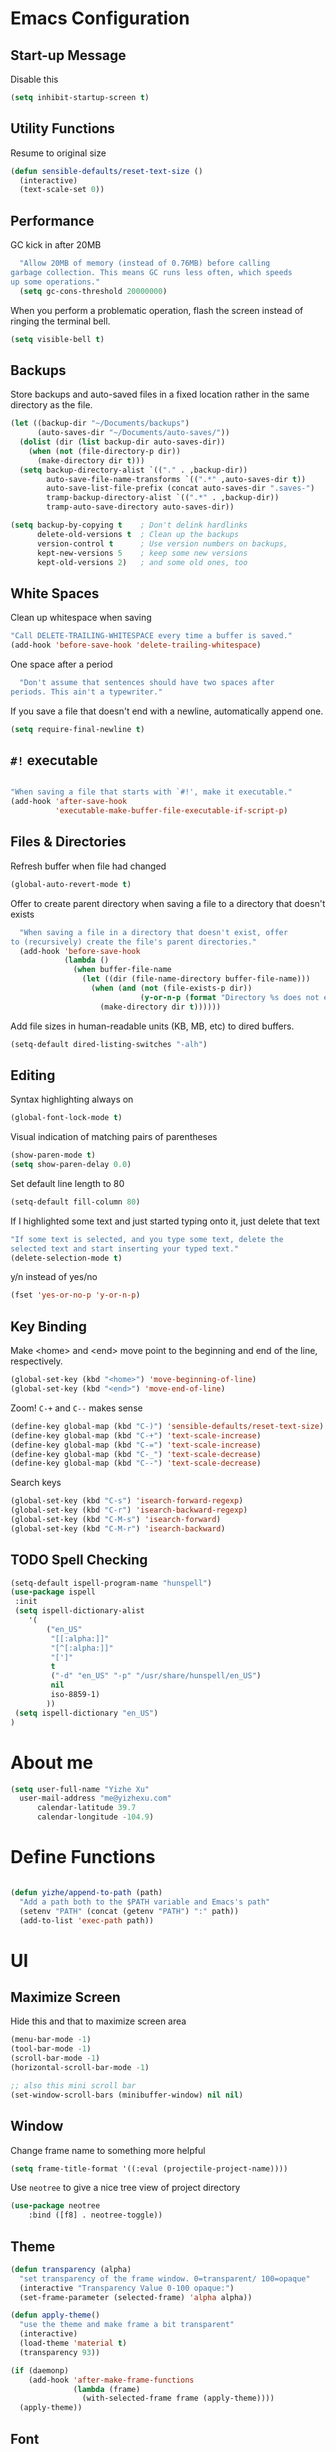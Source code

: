 * Emacs Configuration

** Start-up Message

Disable this

#+BEGIN_SRC emacs-lisp
(setq inhibit-startup-screen t)
#+END_SRC

** Utility Functions

Resume to original size

#+BEGIN_SRC emacs-lisp
(defun sensible-defaults/reset-text-size ()
  (interactive)
  (text-scale-set 0))
#+END_SRC

** Performance

 GC kick in after 20MB

 #+BEGIN_SRC emacs-lisp
   "Allow 20MB of memory (instead of 0.76MB) before calling
 garbage collection. This means GC runs less often, which speeds
 up some operations."
   (setq gc-cons-threshold 20000000)
 #+END_SRC

When you perform a problematic operation, flash the screen instead of ringing the terminal bell.

#+BEGIN_SRC emacs-lisp
  (setq visible-bell t)
#+END_SRC

#+RESULTS:
: t

** Backups

Store backups and auto-saved files in a fixed location rather in the same directory as the file.

#+BEGIN_SRC emacs-lisp
(let ((backup-dir "~/Documents/backups")
      (auto-saves-dir "~/Documents/auto-saves/"))
  (dolist (dir (list backup-dir auto-saves-dir))
    (when (not (file-directory-p dir))
      (make-directory dir t)))
  (setq backup-directory-alist `(("." . ,backup-dir))
        auto-save-file-name-transforms `((".*" ,auto-saves-dir t))
        auto-save-list-file-prefix (concat auto-saves-dir ".saves-")
        tramp-backup-directory-alist `((".*" . ,backup-dir))
        tramp-auto-save-directory auto-saves-dir))

(setq backup-by-copying t    ; Don't delink hardlinks
      delete-old-versions t  ; Clean up the backups
      version-control t      ; Use version numbers on backups,
      kept-new-versions 5    ; keep some new versions
      kept-old-versions 2)   ; and some old ones, too
#+END_SRC

#+RESULTS:
: 2

** White Spaces

Clean up whitespace when saving

#+BEGIN_SRC emacs-lisp
  "Call DELETE-TRAILING-WHITESPACE every time a buffer is saved."
  (add-hook 'before-save-hook 'delete-trailing-whitespace)

#+END_SRC

One space after a period

#+BEGIN_SRC emacs-lisp
  "Don't assume that sentences should have two spaces after
periods. This ain't a typewriter."
#+END_SRC

#+RESULTS:
: emacs-defaults/delete-trailing-whitespace

If you save a file that doesn't end with a newline, automatically append one.
#+BEGIN_SRC emacs-lisp
(setq require-final-newline t)
#+END_SRC

** =#!= executable

#+BEGIN_SRC emacs-lisp

  "When saving a file that starts with `#!', make it executable."
  (add-hook 'after-save-hook
            'executable-make-buffer-file-executable-if-script-p)
#+END_SRC

** Files & Directories

Refresh buffer when file had changed

#+BEGIN_SRC emacs-lisp
(global-auto-revert-mode t)
#+END_SRC

#+RESULTS:
: t

Offer to create parent directory when saving a file to a directory that doesn't exists

#+BEGIN_SRC emacs-lisp
  "When saving a file in a directory that doesn't exist, offer
to (recursively) create the file's parent directories."
  (add-hook 'before-save-hook
            (lambda ()
              (when buffer-file-name
                (let ((dir (file-name-directory buffer-file-name)))
                  (when (and (not (file-exists-p dir))
                             (y-or-n-p (format "Directory %s does not exist. Create it?" dir)))
                    (make-directory dir t))))))
#+END_SRC

Add file sizes in human-readable units (KB, MB, etc) to dired buffers.

#+BEGIN_SRC emacs-lisp
	(setq-default dired-listing-switches "-alh")
#+END_SRC

** Editing

Syntax highlighting always on

#+BEGIN_SRC emacs-lisp
(global-font-lock-mode t)
#+END_SRC

#+RESULTS:
: t

Visual indication of matching pairs of parentheses

#+BEGIN_SRC emacs-lisp
(show-paren-mode t)
(setq show-paren-delay 0.0)
#+END_SRC

Set default line length to 80

#+BEGIN_SRC emacs-lisp
(setq-default fill-column 80)
#+END_SRC

If I highlighted some text and just started typing onto it, just delete that text

#+BEGIN_SRC emacs-lisp
	"If some text is selected, and you type some text, delete the
	selected text and start inserting your typed text."
	(delete-selection-mode t)

#+END_SRC

y/n instead of yes/no

#+BEGIN_SRC emacs-lisp
(fset 'yes-or-no-p 'y-or-n-p)
#+END_SRC

#+RESULTS:
: y-or-n-p

** Key Binding

Make <home> and <end> move point to the beginning and end of the line, respectively.

#+BEGIN_SRC emacs-lisp
  (global-set-key (kbd "<home>") 'move-beginning-of-line)
  (global-set-key (kbd "<end>") 'move-end-of-line)
#+END_SRC

Zoom! =C-+= and =C--= makes sense

#+BEGIN_SRC emacs-lisp
  (define-key global-map (kbd "C-)") 'sensible-defaults/reset-text-size)
  (define-key global-map (kbd "C-+") 'text-scale-increase)
  (define-key global-map (kbd "C-=") 'text-scale-increase)
  (define-key global-map (kbd "C-_") 'text-scale-decrease)
  (define-key global-map (kbd "C--") 'text-scale-decrease)
#+END_SRC

Search keys

#+BEGIN_SRC emacs-lisp
(global-set-key (kbd "C-s") 'isearch-forward-regexp)
(global-set-key (kbd "C-r") 'isearch-backward-regexp)
(global-set-key (kbd "C-M-s") 'isearch-forward)
(global-set-key (kbd "C-M-r") 'isearch-backward)
#+END_SRC

** TODO Spell Checking

#+BEGIN_SRC emacs-lisp
		(setq-default ispell-program-name "hunspell")
		(use-package ispell
		 :init
		 (setq ispell-dictionary-alist
			'(
				("en_US"
				 "[[:alpha:]]"
				 "[^[:alpha:]]"
				 "[']"
				 t
				 ("-d" "en_US" "-p" "/usr/share/hunspell/en_US")
				 nil
				 iso-8859-1)
				))
		 (setq ispell-dictionary "en_US")
		)
#+END_SRC

#+RESULTS:

* About me

 #+BEGIN_SRC emacs-lisp
   (setq user-full-name "Yizhe Xu"
	 user-mail-address "me@yizhexu.com"
         calendar-latitude 39.7
         calendar-longitude -104.9)
 #+END_SRC

* Define Functions

#+BEGIN_SRC emacs-lisp

  (defun yizhe/append-to-path (path)
    "Add a path both to the $PATH variable and Emacs's path"
    (setenv "PATH" (concat (getenv "PATH") ":" path))
    (add-to-list 'exec-path path))

#+END_SRC

#+RESULTS:
: yizhe/append-to-path

* UI
** Maximize Screen

Hide this and that to maximize screen area

#+BEGIN_SRC emacs-lisp
(menu-bar-mode -1)
(tool-bar-mode -1)
(scroll-bar-mode -1)
(horizontal-scroll-bar-mode -1)

;; also this mini scroll bar
(set-window-scroll-bars (minibuffer-window) nil nil)
#+END_SRC

#+RESULTS:

** Window

Change frame name to something more helpful

#+BEGIN_SRC emacs-lisp
(setq frame-title-format '((:eval (projectile-project-name))))
#+END_SRC

Use =neotree= to give a nice tree view of project directory

#+BEGIN_SRC emacs-lisp
	(use-package neotree
		:bind ([f8] . neotree-toggle))
#+END_SRC

** Theme

# I've been using material theme for a while. [[https://github.com/hrs/dotfiles/blob/master/emacs/.emacs.d/configuration.org#load-up-a-theme][Make theme a bit transparent]]

#+BEGIN_SRC emacs-lisp
  (defun transparency (alpha)
    "set transparency of the frame window. 0=transparent/ 100=opaque"
    (interactive "Transparency Value 0-100 opaque:")
    (set-frame-parameter (selected-frame) 'alpha alpha))

  (defun apply-theme()
    "use the theme and make frame a bit transparent"
    (interactive)
    (load-theme 'material t)
    (transparency 93))
#+END_SRC

#+RESULTS:
: apply-theme

#+BEGIN_SRC emacs-lisp
  (if (daemonp)
      (add-hook 'after-make-frame-functions
                (lambda (frame)
                  (with-selected-frame frame (apply-theme))))
    (apply-theme))
#+END_SRC

** Font

#+BEGIN_SRC emacs-lisp
(set-default-font "Hack-12")
#+END_SRC

#+RESULTS:

** Fancy Lambdas

#+BEGIN_SRC emacs-lisp
(global-prettify-symbols-mode t)
#+END_SRC

#+RESULTS:
: t

** Scroll

Less when hit the key so I can find stuff

#+BEGIN_SRC emacs-lisp
(setq scroll-conservatively 100)
#+END_SRC

#+RESULTS:
: 100

* Programming Environments

Change tab width to 2 characters

#+BEGIN_SRC emacs-lisp
(setq-default tab-width 2)
#+END_SRC

For camelCase words, move through them as one word

#+BEGIN_SRC emacs-lisp
(global-subword-mode 1)
#+END_SRC

Compilation be more obvious

#+BEGIN_SRC emacs-lisp
(setq compilaton-scroll-output t)
#+END_SRC

** Golang

Configure my =$GOPATH= and tell Emacs where my Go binaries are at

#+BEGIN_SRC emacs-lisp
(setenv "GOPATH" "/home/yizhe/Go")
(yizhe/append-to-path (concat (getenv "GOPATH") "/bin"))
#+END_SRC

#+RESULTS:
| /home/yizhe/Go/bin | /usr/local/bin | /usr/local/sbin | /usr/bin | /opt/cuda/bin | /usr/bin/site_perl | /usr/bin/vendor_perl | /usr/bin/core_perl | /usr/lib/emacs/26.1/x86_64-pc-linux-gnu |

Run =goimports= before saving. It formats the code and also updates the imports.
#+BEGIN_SRC emacs-lisp
(setq gofmt-command "goimports")
(add-hook 'before-save-hook 'gofmt-before-save)
#+END_SRC

#+RESULTS:
| gofmt-before-save |

When open a Go source code:

- Start up =company-mode= with the Go backend. This requires that the =gocode=
  binary is installed,
- Redefine the default =compile= command to something Go-specific, and
- Enable =flycheck=.

#+BEGIN_SRC emacs-lisp
(add-hook 'go-mode-hook
          (lambda ()
            (set (make-local-variable 'company-backends)
                 '(company-go))
            (company-mode)
            (if (not (string-match "go" compile-command))
                (set (make-local-variable 'compile-command)
                     "go build -v && go test -v && go vet"))
            (flycheck-mode)))

#+END_SRC

#+RESULTS:
| lambda | nil | (set (make-local-variable (quote company-backends)) (quote (company-go))) | (company-mode) | (if (not (string-match go compile-command)) (set (make-local-variable (quote compile-command)) go build -v && go test -v && go vet)) | (flycheck-mode) |

** Lisps

Some configuration for =emacs-lisp=

#+BEGIN_SRC emacs-lisp
(setq lispy-mode-hooks
      '(emacs-lisp-mode-hook
        lisp-mode-hook))

(dolist (hook lispy-mode-hooks)
  (add-hook hook (lambda ()
                   (setq show-paren-style 'expression)
                   (paredit-mode)
                   (rainbow-delimiters-mode))))
#+END_SRC

#+RESULTS:

=eldoc-mode= to display documentation for Emacs

#+BEGIN_SRC emacs-lisp
(add-hook 'emacs-lisp-mode-hook 'eldoc-mode)
#+END_SRC

#+RESULTS:
| eldoc-mode | (lambda nil (setq show-paren-style (quote expression)) (paredit-mode) (rainbow-delimiters-mode)) | (lambda nil (flyspell-prog-mode)) |

** Magittt

Quickly view git status with =C-x g=

Enable spellchecking for commit messages.

#+BEGIN_SRC emacs-lisp
  (use-package magit
    :bind ("C-x g" . magit-status)

    :config
    (use-package evil-magit)
    (setq git-commit-summary-max-length 50)
    (add-hook 'git-commit-mode-hook 'turn-on-flyspell))
#+END_SRC

Highlight uncommited changes

#+BEGIN_SRC emacs-lisp
(require 'diff-hl)

(add-hook 'prog-mode-hook 'turn-on-diff-hl-mode)
(add-hook 'vc-dir-mode-hook 'turn-on-diff-hl-mode)
#+END_SRC

#+RESULTS:
| turn-on-diff-hl-mode |

** Python

Add =/opt/anaconda/bin= to load path.

#+BEGIN_SRC emacs-lisp
  (yizhe/append-to-path "/opt/anaconda/bin")
#+END_SRC

#+RESULTS:
| /opt/anaconda/bin | /home/yizhe/Go/bin | /usr/local/bin | /usr/local/sbin | /usr/bin | /opt/cuda/bin | /usr/bin/site_perl | /usr/bin/vendor_perl | /usr/bin/core_perl | /usr/lib/emacs/26.1/x86_64-pc-linux-gnu |

Configure my coda environments

#+BEGIN_SRC emacs-lisp
  ; where to look for environments
  (setenv "WORKON_HOME" "/home/yizhe/.conda/envs")
  (pyvenv-mode 1)
#+END_SRC

#+RESULTS:
: t

Use =elpy=, it is nice!

#+BEGIN_SRC emacs-lisp
;; enable elpy
(elpy-enable)
#+END_SRC

Use =ipython= interpreter with elpy

#+BEGIN_SRC emacs-lisp
;; ipython interpreter

  (setq python-shell-interpreter "jupyter"
        python-shell-interpreter-args "console --simple-prompt"
        python-shell-prompt-detect-failure-warning nil)
  (add-to-list 'python-shell-completion-native-disabled-interpreters
               "jupyter")
#+END_SRC

#+RESULTS:
| jupyter | pypy | ipython |

#+BEGIN_SRC emacs-lisp
;; syntax check on the fly
(when (require 'flycheck nil t)
    (setq elpy-modules (delq 'elpy-module-flymake elpy-modules))
    (add-hook 'elpy-mode-hook 'flycheck-mode))
#+END_SRC

#+RESULTS:
| flycheck-mode |

Format code according to =PEP8= when save:
#+BEGIN_SRC emacs-lisp
(require 'py-autopep8)
(add-hook 'elpy-mode-hook 'py-autopep8-enable-on-save)
#+END_SRC

#+RESULTS:
| py-autopep8-enable-on-save | flycheck-mode |


=Jedi= for auto-completion

#+BEGIN_SRC emacs-lisp
(add-to-list 'company-backends 'company-jedi)
(add-hook 'python-mode-hook 'jedi:setup)
(setq jedi:complete-on-dot t)
#+END_SRC

#+RESULTS:
: t

** Shell

Indent with 2 spaces.

#+BEGIN_SRC emacs-lisp
(add-hook 'sh-mode-hook
          (lambda ()
            (setq sh-basic-offset 2
                  sh-indentation 2)))
#+END_SRC

#+RESULTS:
| (lambda nil (setq sh-basic-offset 2 sh-indentation 2)) | sh-electric-here-document-mode |

** Terminal

=multi-term= bound to =C-c t=

#+BEGIN_SRC emacs-lisp
  (global-set-key (kbd "C-c t") 'multi-term)
#+END_SRC

#+RESULTS:
: multi-term

Use a login shell

#+BEGIN_SRC emacs-lisp
(setq multi-term-program-switches "--login")
#+END_SRC

#+RESULTS:
: --login

Some hooks to =term-mode=:
- Clickable Urls

#+BEGIN_SRC emacs-lisp
  (add-hook 'term-mode-hook
            (lambda ()
              (goto-address-mode)))
#+END_SRC

** Scala

=scala-mode= and =sbt-mode= needs to be installed

#+BEGIN_SRC emacs-lisp
  (use-package scala-mode
    :interpreter
    ("scala" . scala-mode))
  (use-package sbt-mode)

#+END_SRC

And mute the start-up message

#+BEGIN_SRC emacs-lisp
(setq ensime-startup-notification nil)
#+END_SRC

** R

* =org-mode=

** Keyboard shortcuts

These are the shortcuts I'm trying to use

#+BEGIN_SRC emacs-lisp
	(global-set-key (kbd "C-c o")
										(lambda () (interactive) (find-file org-index-file))) ;; access to my index-org everywhere

	(bind-key "C-c r" 'org-capture)
	(bind-key "C-c a" 'org-agenda)
	(bind-key "<f9> <f9>" 'org-agenda-list)
	(bind-key "<f9> <f8>" (lambda () (interactive) (org-capture nil "r")))
#+END_SRC

#+RESULTS:
| lambda | nil | (interactive) | (org-capture nil r) |

** Display Preferences

Pretty bullet, outline, etc

#+BEGIN_SRC emacs-lisp
(use-package org-bullets
  :init
  (add-hook 'org-mode-hook #'org-bullets-mode))

#+END_SRC

If there's content under a header, show a little downward pointing arrow

#+BEGIN_SRC emacs-lisp
(setq org-ellipsis "⤵")
#+END_SRC

#+RESULTS:
: ⤵

Syntax highlighting enable in source code block

#+BEGIN_SRC emacs-lisp
(setq org-src-fontify-natively t)
#+END_SRC

#+RESULTS:
: t

Make TAB act as if it were issued in a buffer of the language's major mode.

#+BEGIN_SRC emacs-lisp
  (setq org-src-tab-acts-natively t)
#+END_SRC

Quickly insert a block of elisp:

#+BEGIN_SRC emacs-lisp
  (add-to-list 'org-structure-template-alist
               '("el" "#+BEGIN_SRC emacs-lisp\n?\n#+END_SRC"))
#+END_SRC

Enable spell-checking in Org-mode.

#+BEGIN_SRC emacs-lisp
  (add-hook 'org-mode-hook 'flyspell-mode)
#+END_SRC

#+RESULTS:
| flyspell-mode | org-bullets-mode | #[0 \300\301\302\303\304$\207 [add-hook change-major-mode-hook org-show-block-all append local] 5] | #[0 \300\301\302\303\304$\207 [add-hook change-major-mode-hook org-babel-show-result-all append local] 5] | org-babel-result-hide-spec | org-babel-hide-all-hashes |
** Task Management

My org file is stored in =~/Documents/org=, finished tasks will be archived in
=~/Documents/org/archive.org=, and all the tasks stores in
=~/Documents/org/index.org=

| index.org | Main org file. Inbox for org-capture |
| yizhe.org | My knowledge management              |

#+BEGIN_SRC emacs-lisp
	(setq org-directory "~/Documents/org")

	(defun org-file-path (filename)
		"Return the absolute address of an org file, given its relative name."
		(concat (file-name-as-directory org-directory) filename))

	(setq org-index-file (org-file-path "index.org"))
	(setq org-archive-location
				(concat (org-file-path "archive.org") "::* From %s"))
#+END_SRC

Agenda should be derived from =index.org=

#+BEGIN_SRC emacs-lisp
(setq org-agenda-files (list org-index-file))
#+END_SRC

#+RESULTS:
| ~/Documents/org/index.org |

Hitting =C-c C-x C-s= will mark a todo as done and move it to an appropriate
place in the archive.

#+BEGIN_SRC emacs-lisp
(defun mark-done-and-archive ()
  "Mark the state of an org-mode item as DONE and archive it."
  (interactive)
  (org-todo 'done)
  (org-archive-subtree))

(define-key org-mode-map (kbd "C-c C-x C-s") 'mark-done-and-archive)
#+END_SRC

#+RESULTS:
: mark-done-and-archive

Record the time that a todo was archived.

#+BEGIN_SRC emacs-lisp
(setq org-log-done 'time)
#+END_SRC

*** Capturing Tasks

Probably would need to quickly capture:

- List of todo in =~/Documents/index.org=

#+BEGIN_SRC emacs-lisp
	(setq org-capture-templates
				'(
					("t" "Todo" entry (file+headline org-index-file "Inbox")
					 "* TODO %? %U" :empty-lines 1)

					("s" "Scheduled Todo" entry (file+headline org-index-file "Inbox")
					 "* TODO %? %^G \nSCHEDULED: %^t\n  %U" :empty-lines 1)

	))
#+END_SRC

#+RESULTS:
| t | Todo | entry | (file+headline org-index-file Inbox) | basic-task-template |
** Exporting

Allow =babel= to evaluate Emacs lisp code

#+BEGIN_SRC emacs-lisp
(org-babel-do-load-languages
 'org-babel-load-languages
 '((emacs-lisp . t)))
#+END_SRC

Don’t ask before evaluating code blocks.

#+BEGIN_SRC emacs-lisp
(setq org-confirm-babel-evaluate nil)
#+END_SRC
